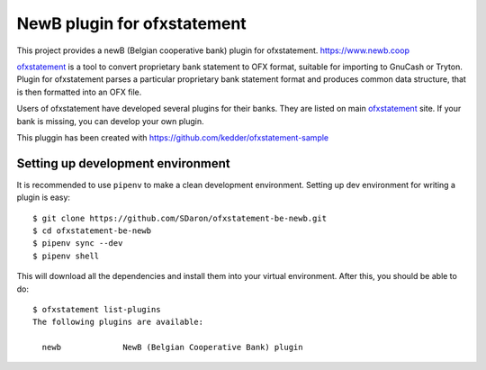 ~~~~~~~~~~~~~~~~~~~~~~~~~~~~~~
NewB plugin for ofxstatement
~~~~~~~~~~~~~~~~~~~~~~~~~~~~~~

This project provides a newB (Belgian cooperative bank) plugin for ofxstatement.
https://www.newb.coop

`ofxstatement`_ is a tool to convert proprietary bank statement to OFX format,
suitable for importing to GnuCash or Tryton. Plugin for ofxstatement parses a
particular proprietary bank statement format and produces common data
structure, that is then formatted into an OFX file.

.. _ofxstatement: https://github.com/kedder/ofxstatement


Users of ofxstatement have developed several plugins for their banks. They are
listed on main `ofxstatement`_ site. If your bank is missing, you can develop
your own plugin.

This pluggin has been created with https://github.com/kedder/ofxstatement-sample

Setting up development environment
==================================

It is recommended to use ``pipenv`` to make a clean development environment.
Setting up dev environment for writing a plugin is easy::

  $ git clone https://github.com/SDaron/ofxstatement-be-newb.git
  $ cd ofxstatement-be-newb
  $ pipenv sync --dev
  $ pipenv shell

This will download all the dependencies and install them into your virtual
environment. After this, you should be able to do::

  $ ofxstatement list-plugins
  The following plugins are available:

    newb             NewB (Belgian Cooperative Bank) plugin



